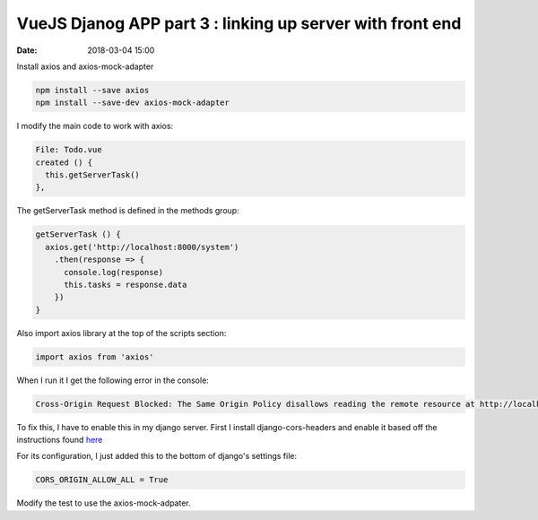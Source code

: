 ##########################################################
VueJS Djanog APP part 3 : linking up server with front end
##########################################################

:date: 2018-03-04 15:00

Install axios and axios-mock-adapter

.. code-block:: bash

    npm install --save axios
    npm install --save-dev axios-mock-adapter


I modify the main code to work with axios:

.. code-block:: javascript

    File: Todo.vue
    created () {
      this.getServerTask()
    },
    
The getServerTask method is defined in the methods group:

.. code-block:: javascript

    getServerTask () {
      axios.get('http://localhost:8000/system')
        .then(response => {
          console.log(response)
          this.tasks = response.data
        })
    }

Also import axios library at the top of the scripts section:

.. code-block:: javascript

    import axios from 'axios'

When I run it I get the following error in the console:

.. code-block:: bash

    Cross-Origin Request Blocked: The Same Origin Policy disallows reading the remote resource at http://localhost:8000/system. (Reason: CORS header ‘Access-Control-Allow-Origin’ missing).


To fix this, I have to enable this in my django server. First I
install django-cors-headers and enable it based off the
instructions found `here <https://github.com/ottoyiu/django-cors-headers>`_

For its configuration, I just added this to the bottom of django's
settings file:

.. code-block:: python

    CORS_ORIGIN_ALLOW_ALL = True




Modify the test to use the axios-mock-adpater.



